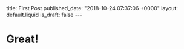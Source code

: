 #+BEGIN_EXPORT html
title: First Post
published_date: "2018-10-24 07:37:06 +0000"
layout: default.liquid
is_draft: false
---
#+END_EXPORT

* Great!
